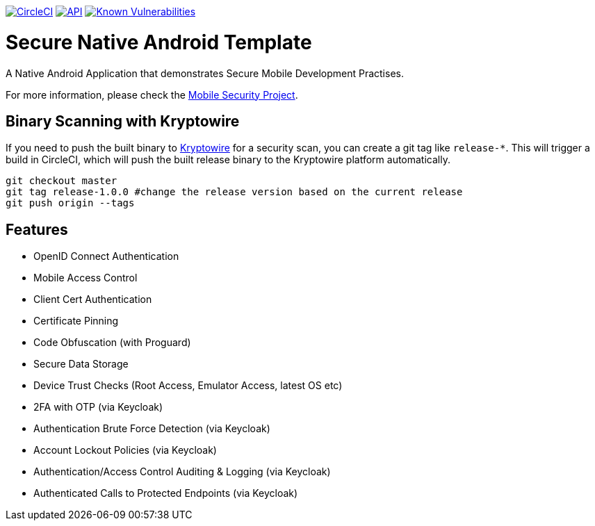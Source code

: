 image:https://circleci.com/gh/feedhenry/mobile-security-android-template.svg?style=svg["CircleCI", link="https://circleci.com/gh/feedhenry/mobile-security-android-template"]
image:https://img.shields.io/badge/API-19%2B-brightgreen.svg?style=flat["API", link="https://android-arsenal.com/api?level=19"]
image:https://snyk.io/test/github/feedhenry/mobile-security-android-template/master%2Fapp/badge.svg?style=svg["Known Vulnerabilities", link="https://snyk.io/test/github/feedhenry/mobile-security-android-template/master%2Fapp"]

= Secure Native Android Template

A Native Android Application that demonstrates Secure Mobile Development Practises.

For more information, please check the https://github.com/feedhenry/mobile-security[Mobile Security Project].

== Binary Scanning with Kryptowire

If you need to push the built binary to https://www.kryptowire.com/[Kryptowire] for a security scan, you can create a git tag like `release-*`. This will trigger a build in CircleCI, which will push the built release binary to the Kryptowire platform automatically.

```bash
git checkout master
git tag release-1.0.0 #change the release version based on the current release
git push origin --tags
```
== Features
- OpenID Connect Authentication
- Mobile Access Control
- Client Cert Authentication
- Certificate Pinning
- Code Obfuscation (with Proguard)
- Secure Data Storage
- Device Trust Checks (Root Access, Emulator Access, latest OS etc)
- 2FA with OTP (via Keycloak)
- Authentication Brute Force Detection (via Keycloak)
- Account Lockout Policies (via Keycloak)
- Authentication/Access Control Auditing & Logging (via Keycloak)
- Authenticated Calls to Protected Endpoints (via Keycloak)

